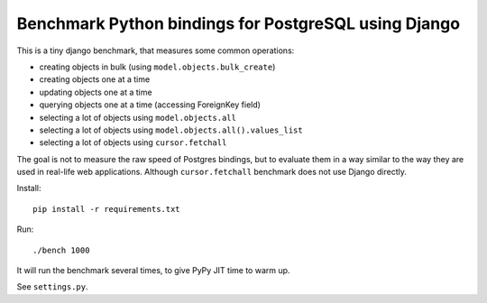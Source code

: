 Benchmark Python bindings for PostgreSQL using Django
=====================================================

This is a tiny django benchmark, that measures some common operations:

* creating objects in bulk (using ``model.objects.bulk_create``)
* creating objects one at a time
* updating objects one at a time
* querying objects one at a time (accessing ForeignKey field)
* selecting a lot of objects using ``model.objects.all``
* selecting a lot of objects using ``model.objects.all().values_list``
* selecting a lot of objects using ``cursor.fetchall``

The goal is not to measure the raw speed
of Postgres bindings, but to evaluate them in a way similar to the way
they are used in real-life web applications. Although ``cursor.fetchall``
benchmark does not use Django directly.

Install::

    pip install -r requirements.txt


Run::

    ./bench 1000

It will run the benchmark several times, to give PyPy JIT time to warm up.

See  ``settings.py``.
